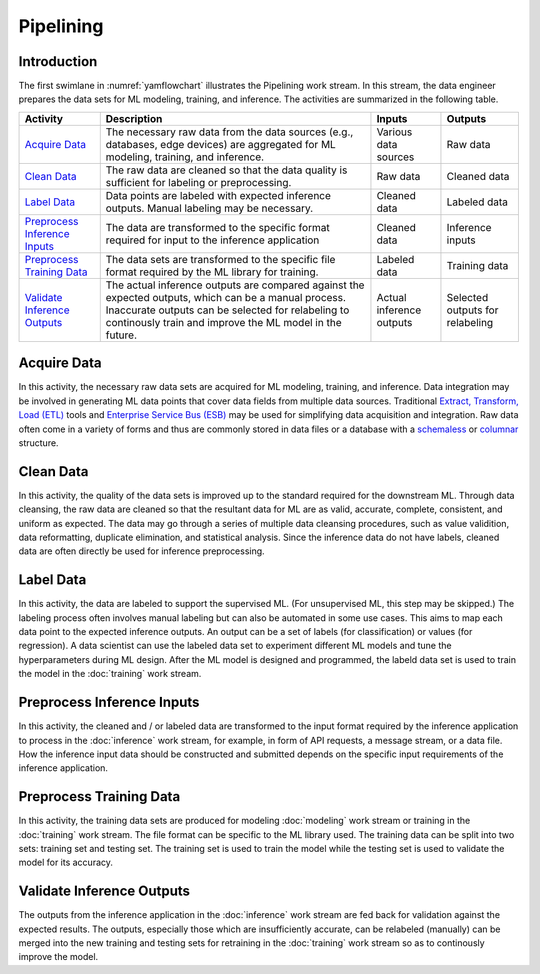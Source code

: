 **********
Pipelining
**********

Introduction
============
The first swimlane in :numref:`yamflowchart` illustrates the Pipelining
work stream. 
In this stream, the data engineer prepares the data sets for 
ML modeling, training, and inference. The activities are summarized in 
the following table.

+--------------------------------+-----------------------------------------------------+--------------+--------------+
| Activity                       | Description                                         | Inputs       | Outputs      |
+================================+=====================================================+==============+==============+
| `Acquire Data`_                | The necessary raw data from the data sources        | Various data | Raw data     |
|                                | (e.g., databases, edge devices) are aggregated      | sources      |              |
|                                | for ML modeling, training, and inference.           |              |              |
+--------------------------------+-----------------------------------------------------+--------------+--------------+
| `Clean Data`_                  | The raw data are cleaned so that the data quality   | Raw data     | Cleaned data |
|                                | is sufficient for labeling or preprocessing.        |              |              |
+--------------------------------+-----------------------------------------------------+--------------+--------------+
| `Label Data`_                  | Data points are labeled with expected inference     | Cleaned data | Labeled data |
|                                | outputs. Manual labeling may be necessary.          |              |              |
+--------------------------------+-----------------------------------------------------+--------------+--------------+
| `Preprocess Inference Inputs`_ | The data are transformed to the specific format     | Cleaned data | Inference    |
|                                | required for input to the inference application     |              | inputs       |
+--------------------------------+-----------------------------------------------------+--------------+--------------+
| `Preprocess Training Data`_    | The data sets are transformed to the specific file  | Labeled data | Training     |
|                                | format required by the ML library for training.     |              | data         |
+--------------------------------+-----------------------------------------------------+--------------+--------------+
| `Validate Inference Outputs`_  | The actual inference outputs are compared against   | Actual       | Selected     |
|                                | the expected outputs, which can be a manual         | inference    | outputs for  |
|                                | process. Inaccurate outputs can be selected for     | outputs      | relabeling   |        
|                                | relabeling to continously train and improve the ML  |              |              |
|                                | model in the future.                                |              |              |
+--------------------------------+-----------------------------------------------------+--------------+--------------+

.. _acquire_data:

Acquire Data
============

In this activity, the necessary raw data sets are acquired for ML modeling, training, 
and inference.
Data integration may be involved in generating ML data points that 
cover data fields from multiple data sources. Traditional 
`Extract, Transform, Load (ETL) <https://en.wikipedia.org/wiki/Extract,_transform,_load>`_
tools and 
`Enterprise Service Bus (ESB) <https://en.wikipedia.org/wiki/ESB>`_ 
may be used for simplifying data acquisition and integration.
Raw data often come in a variety of forms and thus
are commonly stored in data files or a database with 
a `schemaless <https://en.wikipedia.org/wiki/NoSQL>`_ or 
`columnar <https://en.wikipedia.org/wiki/Column-oriented_DBMS>`_ structure.

.. _clean_data:

Clean Data
==========

In this activity, the quality of the data sets is improved up to the standard 
required for the downstream ML. 
Through data cleansing, the raw data are cleaned
so that the resultant data for ML are as valid, accurate, complete, consistent, 
and uniform as expected.
The data may go through a series of multiple data cleansing procedures, 
such as value validition, data reformatting, duplicate elimination, and 
statistical analysis.
Since the inference data do not have labels, 
cleaned data are often directly be used for inference preprocessing.

.. _label_data:

Label Data
==========

In this activity, the data are labeled to support the supervised ML. 
(For unsupervised ML, this step may be skipped.)
The labeling process often involves manual labeling but can also be automated 
in some use cases. 
This aims to map each data point to the expected inference outputs.
An output can be a set of labels (for classification) or values (for regression).
A data scientist can use the labeled data set to experiment different ML models 
and tune the hyperparameters during ML design. 
After the ML model is designed and programmed, the labeld data set is used 
to train the model in the :doc:`training` work stream.

.. _preprocess_inference_inputs:

Preprocess Inference Inputs
===========================

In this activity, the cleaned and / or labeled data are transformed to 
the input format required by the inference application to process
in the :doc:`inference` work stream,
for example,
in form of API requests, a message stream, or a data file. 
How the inference input data should be constructed and submitted 
depends on the specific input requirements of the inference application.

.. _preprocess_training_sets:

Preprocess Training Data
========================

In this activity, the training data sets are produced for 
modeling :doc:`modeling` work stream
or training in the :doc:`training` work stream. 
The file format can be specific to the ML library used. 
The training data can be split into two sets: training set and 
testing set. The training set is used to train the model while
the testing set is used to validate the model for its accuracy.

.. _validate_inference_outputs:

Validate Inference Outputs
==========================

The outputs from the inference application 
in the :doc:`inference` work stream are fed back for validation
against the expected results. The outputs, 
especially those which are insufficiently accurate,
can be relabeled (manually) can be merged into the 
new training and testing sets
for retraining in the :doc:`training` work stream 
so as to continously improve the model.

